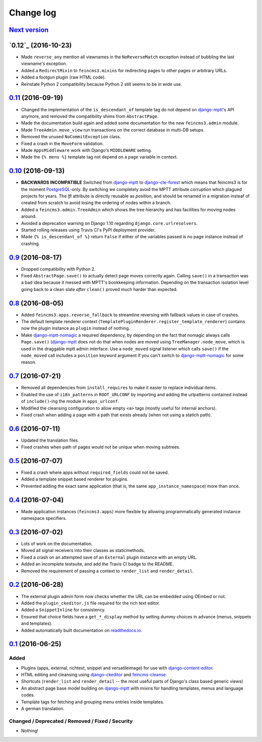 ==========
Change log
==========

`Next version`_
~~~~~~~~~~~~~~~


`0.12`_ (2016-10-23)
~~~~~~~~~~~~~~~~~~~~

- Made ``reverse_any`` mention all viewnames in the ``NoReverseMatch``
  exception instead of bubbling the last viewname's exception.
- Added a ``RedirectMixin`` to ``feincms3.mixins`` for redirecting
  pages to other pages or arbitrary URLs.
- Added a footgun plugin (raw HTML code).
- Reinstate Python 2 compatibility because Python 2 still seems to be in
  wide use.


`0.11`_ (2016-09-19)
~~~~~~~~~~~~~~~~~~~~

- Changed the implementation of the ``is_descendant_of`` template tag do
  not depend on django-mptt_'s API anymore, and removed the
  compatibility shims from ``AbstractPage``.
- Made the documentation build again and added some documentation for
  the new ``feincms3.admin`` module.
- Made ``TreeAdmin.move_view`` run transactions on the correct database
  in multi-DB setups.
- Removed the unused ``NoCommitException`` class.
- Fixed a crash in the ``MoveForm`` validation.
- Made ``AppsMiddleware`` work with Django's ``MIDDLEWARE`` setting.
- Made the ``{% menu %}`` template tag not depend on a ``page`` variable
  in context.


`0.10`_ (2016-09-13)
~~~~~~~~~~~~~~~~~~~~

- **BACKWARDS INCOMPATIBLE** Switched from django-mptt_ to
  django-cte-forest_ which means that feincms3 is for the moment
  PostgreSQL_-only. By switching we completely avoid the MPTT attribute
  corruption which plagued projects for years. The `lft` attribute is
  directly reusable as `position`, and should be renamed in a migration
  insteaf of created from scratch to avoid losing the ordering of nodes
  within a branch.
- Added a ``feincms3.admin.TreeAdmin`` which shows the tree hierarchy
  and has facilities for moving nodes around.
- Avoided a deprecation warning on Django 1.10 regarding
  ``django.core.urlresolvers``.
- Started rolling releases using Travis CI's PyPI deployment provider.
- Made ``{% is_descendant_of %}`` return ``False`` if either of the
  variables passed is no page instance instead of crashing.


`0.9`_ (2016-08-17)
~~~~~~~~~~~~~~~~~~~

- Dropped compatibility with Python 2.
- Fixed ``AbstractPage.save()`` to actually detect page moves correctly
  again. Calling ``save()`` in a transaction was a bad idea because it
  messed with MPTT's bookkeeping information. Depending on the
  transaction isolation level going back to a clean slate *after*
  ``clean()`` proved much harder than expected.


`0.8`_ (2016-08-05)
~~~~~~~~~~~~~~~~~~~

- Added ``feincms3.apps.reverse_fallback`` to streamline reversing with
  fallback values in case of crashes.
- The default template renderer context
  (``TemplatePluginRenderer.register_template_renderer``) contains now the
  plugin instance as ``plugin`` instead of nothing.
- Make django-mptt-nomagic_ a required dependency, by depending on the fact
  that nomagic always calls ``Page.save()`` (django-mptt_ does not do that
  when nodes are moved using ``TreeManager.node_move``, which is used in the
  draggable mptt admin interface. Use a ``node_moved`` signal listener which
  calls ``save()`` if the ``node_moved`` call includes a ``position`` keyword
  argument if you can't switch to django-mptt-nomagic_ for some reason.


`0.7`_ (2016-07-21)
~~~~~~~~~~~~~~~~~~~

- Removed all dependencies from ``install_requires`` to make it easier
  to replace individual items.
- Enabled the use of ``i18n_patterns`` in ``ROOT_URLCONF`` by importing
  and adding the urlpatterns contained instead of ``include()``-ing the
  module in ``apps_urlconf``.
- Modified the cleansing configuration to allow empty ``<a>`` tags
  (mostly useful for internal anchors).
- Fixed crash when adding a page with a path that exists already (when
  not using a statich path).


`0.6`_ (2016-07-11)
~~~~~~~~~~~~~~~~~~~

- Updated the translation files.
- Fixed crashes when path of pages would not be unique when moving
  subtrees.


`0.5`_ (2016-07-07)
~~~~~~~~~~~~~~~~~~~

- Fixed a crash where apps without ``required_fields`` could not be
  saved.
- Added a template snippet based renderer for plugins.
- Prevented adding the exact same application (that is, the same
  ``app_instance_namespace``) more than once.


`0.4`_ (2016-07-04)
~~~~~~~~~~~~~~~~~~~

- Made application instances (``feincms3.apps``) more flexible by
  allowing programmatically generated instance namespace specifiers.


`0.3`_ (2016-07-02)
~~~~~~~~~~~~~~~~~~~

- Lots of work on the documentation.
- Moved all signal receivers into their classes as staticmethods.
- Fixed a crash on an attempted save of an ``External`` plugin instance
  with an empty URL.
- Added an incomplete testsuite, and add the Travis CI badge to the README.
- Removed the requirement of passing a context to ``render_list`` and
  ``render_detail``.


`0.2`_ (2016-06-28)
~~~~~~~~~~~~~~~~~~~

- The external plugin admin form now checks whether the URL can be
  embedded using OEmbed or not.
- Added the ``plugin_ckeditor.js`` file required for the rich text
  editor.
- Added a ``SnippetInline`` for consistency.
- Ensured that choice fields have a ``get_*_display`` method by setting
  dummy choices in advance (menus, snippets and templates).
- Added automatically built documentation on
  `readthedocs.io <http://feincms3.readthedocs.io/>`_.


`0.1`_ (2016-06-25)
~~~~~~~~~~~~~~~~~~~

Added
-----

- Plugins (apps, external, richtext, snippet and versatileimage)
  for use with `django-content-editor`_.
- HTML editing and cleansing using `django-ckeditor`_ and
  `feincms-cleanse`_.
- Shortcuts (``render_list`` and ``render_detail`` -- the most
  useful parts of Django's class based generic views)
- An abstract page base model building on `django-mptt`_ with
  mixins for handling templates, menus and language codes.
- Template tags for fetching and grouping menu entries inside
  templates.
- A german translation.

Changed / Deprecated / Removed / Fixed / Security
-------------------------------------------------

- Nothing!


.. _django-ckeditor: https://pypi.python.org/pypi/django-ckeditor
.. _django-content-editor: http://django-content-editor.readthedocs.org/en/latest/
.. _django-mptt: http://django-mptt.github.io/django-mptt/
.. _django-mptt-nomagic: https://github.com/django-mptt/django-mptt/pull/486
.. _feincms-cleanse: https://pypi.python.org/pypi/feincms-cleanse
.. _django-cte-forest: https://github.com/matthiask/django-cte-forest
.. _PostgreSQL: https://www.postgresql.org/

.. _0.1: https://github.com/matthiask/feincms3/commit/9f421bb48
.. _0.2: https://github.com/matthiask/feincms3/compare/0.1...0.2
.. _0.3: https://github.com/matthiask/feincms3/compare/0.2...0.3
.. _0.4: https://github.com/matthiask/feincms3/compare/0.3...0.4
.. _0.5: https://github.com/matthiask/feincms3/compare/0.4...0.5
.. _0.6: https://github.com/matthiask/feincms3/compare/0.5...0.6
.. _0.7: https://github.com/matthiask/feincms3/compare/0.6...0.7
.. _0.8: https://github.com/matthiask/feincms3/compare/0.7...0.8
.. _0.9: https://github.com/matthiask/feincms3/compare/0.8...0.9
.. _0.10: https://github.com/matthiask/feincms3/compare/0.9...0.10
.. _0.11: https://github.com/matthiask/feincms3/compare/0.10...0.11
.. _Next version: https://github.com/matthiask/feincms3/compare/0.11...master
